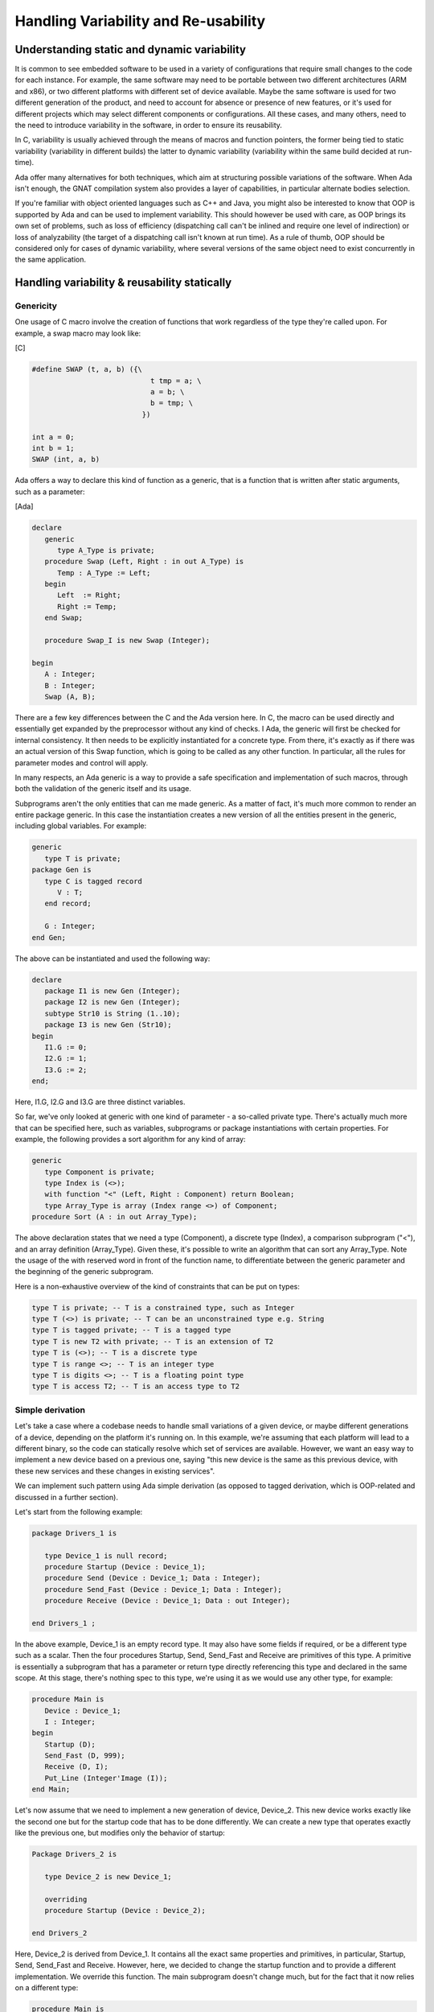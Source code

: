 Handling Variability and Re-usability
=======================================

Understanding static and dynamic variability
--------------------------------------------

It is common to see embedded software to be used in a variety of configurations that require small changes to the code for each instance. For example, the same software may need to be portable between two different architectures (ARM and x86), or two different platforms with different set of device available. Maybe the same software is used for two different generation of the product, and need to account for absence or presence of new features, or it's used for different projects which may select different components or configurations. All these cases, and many others, need to the need to introduce variability in the software, in order to ensure its reusability.

In C, variability is usually achieved through the means of macros and function pointers, the former being tied to static variability (variability in different builds) the latter to dynamic variability (variability within the same build decided at run-time).

Ada offer many alternatives for both techniques, which aim at structuring possible variations of the software. When Ada isn't enough, the GNAT compilation system also provides a layer of capabilities, in particular alternate bodies selection.

If you're familiar with object oriented languages such as C++ and Java, you might also be interested to know that OOP is supported by Ada and can be used to implement variability. This should however be used with care, as OOP brings its own set of problems, such as loss of efficiency (dispatching call can't be inlined and require one level of indirection) or loss of analyzability (the target of a dispatching call isn't known at run time). As a rule of thumb, OOP should be considered only for cases of dynamic variability, where several versions of the same object need to exist concurrently in the same application.

Handling variability & reusability statically
---------------------------------------------

Genericity
~~~~~~~~~~

One usage of C macro involve the creation of functions that work regardless of the type they're called upon. For example, a swap macro may look like:

[C]

.. code-block:: c

    #define SWAP (t, a, b) ({\
                                t tmp = a; \
                                a = b; \
                                b = tmp; \
                              })

    int a = 0;
    int b = 1;
    SWAP (int, a, b)

Ada offers a way to declare this kind of function as a generic, that is a function that is written after static arguments, such as a parameter:

[Ada]

.. code-block:: ada

    declare
       generic
          type A_Type is private;
       procedure Swap (Left, Right : in out A_Type) is
          Temp : A_Type := Left;
       begin
          Left  := Right;
          Right := Temp;
       end Swap;

       procedure Swap_I is new Swap (Integer);

    begin
       A : Integer;
       B : Integer;
       Swap (A, B);

There are a few key differences between the C and the Ada version here. In C, the macro can be used directly and essentially get expanded by the preprocessor without any kind of checks. I Ada, the generic will first be checked for internal consistency. It then needs to be explicitly instantiated for a concrete type. From there, it's exactly as if there was an actual version of this Swap function, which is going to be called as any other function. In particular, all the rules for parameter modes and control will apply.

In many respects, an Ada generic is a way to provide a safe specification and implementation of such macros, through both the validation of the generic itself and its usage.

Subprograms aren't the only entities that can me made generic. As a matter of fact, it's much more common to render an entire package generic. In this case the instantiation creates a new version of all the entities present in the generic, including global variables. For example:

.. code-block:: ada

    generic
       type T is private;
    package Gen is
       type C is tagged record
          V : T;
       end record;

       G : Integer;
    end Gen;

The above can be instantiated and used the following way:

.. code-block:: ada

    declare
       package I1 is new Gen (Integer);
       package I2 is new Gen (Integer);
       subtype Str10 is String (1..10);
       package I3 is new Gen (Str10);
    begin
       I1.G := 0;
       I2.G := 1;
       I3.G := 2;
    end;

Here, I1.G, I2.G and I3.G are three distinct variables.

So far, we've only looked at generic with one kind of parameter - a so-called private type. There's actually much more that can be specified here, such as variables, subprograms or package instantiations with certain properties. For example, the following provides a sort algorithm for any kind of array:

.. code-block:: ada

    generic
       type Component is private;
       type Index is (<>);
       with function "<" (Left, Right : Component) return Boolean;
       type Array_Type is array (Index range <>) of Component;
    procedure Sort (A : in out Array_Type);

The above declaration states that we need a type (Component), a discrete type (Index), a comparison subprogram ("<"), and an array definition (Array_Type). Given these, it's possible to write an algorithm that can sort any Array_Type. Note the usage of the with reserved word in front of the function name, to differentiate between the generic parameter and the beginning of the generic subprogram.

Here is a non-exhaustive overview of the kind of constraints that can be put on types:

.. code-block:: ada

    type T is private; -- T is a constrained type, such as Integer
    type T (<>) is private; -- T can be an unconstrained type e.g. String
    type T is tagged private; -- T is a tagged type
    type T is new T2 with private; -- T is an extension of T2
    type T is (<>); -- T is a discrete type
    type T is range <>; -- T is an integer type
    type T is digits <>; -- T is a floating point type
    type T is access T2; -- T is an access type to T2

Simple derivation
~~~~~~~~~~~~~~~~~

Let's take a case where a codebase needs to handle small variations of a given device, or maybe different generations of a device, depending on the platform it's running on. In this example, we're assuming that each platform will lead to a different binary, so the code can statically resolve which set of services are available. However, we want an easy way to implement a new device based on a previous one, saying "this new device is the same as this previous device, with these new services and these changes in existing services".

We can implement such pattern using Ada simple derivation (as opposed to tagged derivation, which is OOP-related and discussed in a further section).

Let's start from the following example:

.. code-block:: ada

    package Drivers_1 is

       type Device_1 is null record;
       procedure Startup (Device : Device_1);
       procedure Send (Device : Device_1; Data : Integer);
       procedure Send_Fast (Device : Device_1; Data : Integer);
       procedure Receive (Device : Device_1; Data : out Integer);

    end Drivers_1 ;

In the above example, Device_1 is an empty record type. It may also have some fields if required, or be a different type such as a scalar. Then the four procedures Startup, Send, Send_Fast and Receive are primitives of this type. A primitive is essentially a subprogram that has a parameter or return type directly referencing this type and declared in the same scope. At this stage, there's nothing spec to this type, we're using it as we would use any other type, for example:

.. code-block:: ada

    procedure Main is
       Device : Device_1;
       I : Integer;
    begin
       Startup (D);
       Send_Fast (D, 999);
       Receive (D, I);
       Put_Line (Integer'Image (I));
    end Main;

Let's now assume that we need to implement a new generation of device, Device_2. This new device works exactly like the second one but for the startup code that has to be done differently. We can create a new type that operates exactly like the previous one, but modifies only the behavior of startup:

.. code-block:: ada

    Package Drivers_2 is

       type Device_2 is new Device_1;

       overriding
       procedure Startup (Device : Device_2);

    end Drivers_2

Here, Device_2 is derived from Device_1. It contains all the exact same properties and primitives, in particular, Startup, Send, Send_Fast and Receive. However, here, we decided to change the startup function and to provide a different implementation. We override this function. The main subprogram doesn't change much, but for the fact that it now relies on a different type:

.. code-block:: ada

    procedure Main is
       Device : Device_2;
       I : Integer;
    begin
       Startup (D);
       Send_Fast (D, 999);
       Receive (D, I);
       Put_Line (Integer'Image (I));
    end Main;

We can further go through the generation of devices and now introduce a new one. This new device doesn't implement the Send_Fast service so we want to remove it from the list of available services. Furthermore, for the purpose of our example, let's assume that the hardware team went back to the Device_1 way of implementing Startup. We can write this new device the following way:

.. code-block:: ada

    package Drivers_3 is

       type Device_3 is new Device_2;

       overriding
       procedure Startup (Device : Device_3);

       overriding
       procedure Send_Fast (Device : Device_1; Data : Integer)
       is abstract;

    end Drivers_3;

The "is abstract" definition makes illegal any call to a function, so calls to Send_Fast on Device_3 will be flagged as being illegal. To then implement Startup of Device_3 as being the same as the Startup of Device_1, we can convert the type in the implementation:

.. code-block:: ada

       overriding
       procedure Startup (Device : Device_3) is
       begin
          Device_1.Startup (Device_1 (Device));
       end Startup;

Our main will looks like:

 .. code-block:: ada

    procedure Main is
       Device : Device_3;
       I : Integer;
    begin
       Startup (D);
       Send_Fast (D, 999);
       Receive (D, I);
       Put_Line (Integer'Image (I));
    end Main;

And the call to Send_Fast will get flagged by the compiler.

Note that the fact that the code of Main has to be changed for every implementation isn't necessary satisfactory. We may want to go one step further, and isolate in one unique file the selection of the device kind to use for the whole application. One way to do this is to use the same name for all types, and use a renaming to select which package to use. Here's a simplified example of the above:

.. code-block:: ada

    -- drivers_1.ads

    package Drivers_1 is

       type Device_Type is null record;
       procedure Send (Device : Device_Type; Data : Integer);
       procedure Receive (Device : Device_Type; Data : out Integer);

    end Drivers_1;

.. code-block:: ada

    -- drivers_2.ads

    with Drivers_1;

    package Drivers_2 is

       type Device_Type is new Device_1.Device_Tye;
       procedure Send (Device : Device_Type; Data : Integer);
       procedure Receive (Device : Device_Type; Data : out Integer);

    end Drivers_2;

.. code-block:: ada

    -- drivers.ads

    package Drivers renames Drivers_1;

.. code-block:: ada

    -- main.ads

    with Drivers;

    procedure Main is
       Device : Device_Type;
       I : Integer;
    begin
       Send (D, 999);
       Receive (D, I);
    end Main;

In the above example, the whole code can rely on drivers.ads, instead of relying on the specific driver. Driver is here an alias to Driver_1. In order to switch to Driver_2, the project only has to replace that one drivers.ads file.

In the following section, we'll go one step further and demonstrate that this selection can be done through a configuration switch selected at build time instead of a manual code modification.

Configuration specific files
~~~~~~~~~~~~~~~~~~~~~~~~~~~~

.. todo::

    Complete section!


Preprocessing
~~~~~~~~~~~~~

.. todo::

    Complete section!


Handling variability & reusability dynamically
----------------------------------------------

Records with discriminants
~~~~~~~~~~~~~~~~~~~~~~~~~~

.. todo::

    Complete section!


Object orientation
~~~~~~~~~~~~~~~~~~

.. todo::

    Complete section!


Pointer to subprograms
~~~~~~~~~~~~~~~~~~~~~~

.. todo::

    Complete section!


Design by components using dynamic libraries
--------------------------------------------

.. todo::

    Complete section!

